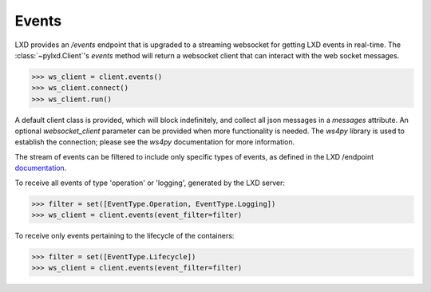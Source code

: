 Events
======

LXD provides an `/events` endpoint that is upgraded to a streaming websocket
for getting LXD events in real-time. The :class:`~pylxd.Client`'s `events`
method will return a websocket client that can interact with the
web socket messages.

.. code-block:: python

    >>> ws_client = client.events()
    >>> ws_client.connect()
    >>> ws_client.run()

A default client class is provided, which will block indefinitely, and
collect all json messages in a `messages` attribute. An optional 
`websocket_client` parameter can be provided when more functionality is
needed. The `ws4py` library is used to establish the connection; please
see the `ws4py` documentation for more information.

The stream of events can be filtered to include only specific types of
events, as defined in the LXD /endpoint `documentation <https://github.com/lxc/lxd/blob/master/doc/rest-api.md#10events>`_.

To receive all events of type 'operation' or 'logging', generated by the
LXD server:

.. code-block:: python

   >>> filter = set([EventType.Operation, EventType.Logging])
   >>> ws_client = client.events(event_filter=filter)

To receive only events pertaining to the lifecycle of the containers:

.. code-block:: python
		
   >>> filter = set([EventType.Lifecycle])
   >>> ws_client = client.events(event_filter=filter)
